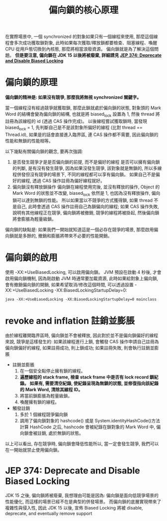 #+TITLE: 偏向鎖的核心原理
在實際場景中, 一個 synchronized 的對象如果只有一個線程來使用, 那麼這個線程會多次成功獲取鎖對象, 此時如果每次獲取/釋放鎖都要檢查、阻塞線程、喚醒 CPU 從用戶態切換到內核態, 那麼將相當浪廢資源。 偏向鎖就是為了解決這個問題。 *但是要注意, 偏向鎖在 JDK 15 以後將被廢棄, 詳細請見 [[https:https://openjdk.java.net/jeps/374][JEP 374: Deprecate and Disable Biased Locking]]*
* 偏向鎖的原理
*偏向鎖的精神是: 如果沒有競爭, 那麼我將無視 synchronized 關鍵字。*

當一個線程沒有經過競爭就獲取鎖, 那麼此鎖就處於偏向鎖的狀態, 對象頭的 Mark Word 的結構會變為偏向鎖的結構, 也就是將 biased_lock 設置為 1, 然後 thread 將註冊為該線程的 id (透過 CAS 操作完成)。 以後線程嘗試獲取鎖時, 當發現 biased_lock = 1, 先判斷自己是不是該對象所偏好的線程 (比對 thread == Thread.id), 如果是的話會直接進入臨界區, 連 CAS 操作都不需要, 因此偏向鎖的性能和無鎖的性能相等。

以下幾點有關偏向鎖的觀念, 要再次強調:
1. 是否發生競爭才是是否偏向鎖的前提, 而不是偏好的線程
   是否可以擁有偏向鎖的判斷, 是有沒有發生競爭, 因為如果沒發生競爭, 該對象就是無鎖的, 所以多線程併發但沒有競爭的場景下, 不同的線程都可以享有偏向鎖。 如果自己不是偏好的線程, 透過 CAS 操作註冊為偏好線程就好。
2. 偏向鎖沒有釋放鎖操作
   偏向鎖在線程使用完後, 並沒有釋放的操作, Object 的 Mark Word 的狀態並不改變, biased_lock 依然是 1, 也因為沒有釋放操作, 偏向鎖可以達到無鎖的性能。 所以如果當以不競爭的方式獲得鎖, 如果 thread 不是自己, 此時會透過 CAS 操作註冊自己為鎖偏向的線程; 如果 CAS 操作失敗, 說明有其他線程正在競爭, 偏向鎖將被撤銷, 競爭的線程將被掛起, 然後偏向鎖將會膨脹為輕量級鎖。

偏向鎖的缺點是: 如果我們一開始就知道這是一個必存在競爭的場景, 那麼啟用偏向鎖就是多餘的, 撤銷和膨脹將帶來不必要的性能開銷。
* 偏向鎖的啟用
使用 -XX:+UseBiasedLocking, 可以啟用偏向鎖。
JVM 預設在啟動 4 秒後, 才會啟用偏向鎖機制, 因為剛啟動 JVM 時通常要加載資源, 此時如果給對象上偏向鎖, 會有撤銷偏向鎖的開銷, 如果希望取消/修改這個時間, 可以透過設置 -XX:+UseBiasedLocking -XX:BiasedLockingStartupDelay=0:
#+begin_src shell
java -XX:+UseBiasedLocking -XX:BiasedLockingStartupDelay=0 mainclass
#+end_src
* revoke and inflation 註銷並膨脹
由於線程離開臨界區時, 偏向鎖並不會被釋放, 因此對於並不是偏向鎖偏好的線程來說, 競爭是這樣發生的: 如果該線程進行上鎖, 會觸發 CAS 操作申請自己註冊為偏向鎖偏好的線程, 如果註冊成功, 則上鎖成功; 如果註冊失敗, 則會執行註銷並膨脹
 * 註銷並膨脹
   1. 在一個安全點停止擁有鎖的線程。
   2. *遍歷線程的 stack frame, 檢查 stack frame 中是否有 lock record 鎖紀錄。 如果有, 需要清空紀錄, 使紀錄呈現為無鎖的狀態, 並修復指向該紀錄的 Mark Word, 清除其線程 ID。*
   3. 將當前鎖膨脹為輕量級鎖。
   4. 喚醒擁有鎖的線程。

 * 觸發註銷
   1. 多於 1 個線程競爭偏向鎖
   2. 調用了偏向鎖對象的 hashcode() 或是 System.identityHashCode()方法計算 HashCode 之后, hashcode 會被紀錄在鎖對象的 Mark Word 中, 偏向鎖會被註銷, 處於無鎖的狀態。


以上可以看出, 存在競爭時, 偏向鎖會降低性能所以, 當一定會發生競爭, 我們可以在一開始就禁止使用偏向鎖。

* JEP 374: Deprecate and Disable Biased Locking
JDK 15 之後, 偏向鎖將被廢棄, 我想理由可能是因為: 偏向鎖是面向低競爭場景的性能優化, 而這樣的場景已經不在是典型的併發場景。 而偏向鎖的底層實現帶來了複雜性與侵入性, 因此 JDK 15 以後, 宣佈 Biased Locking 將被 disable, deprecate, and eventually remove support
